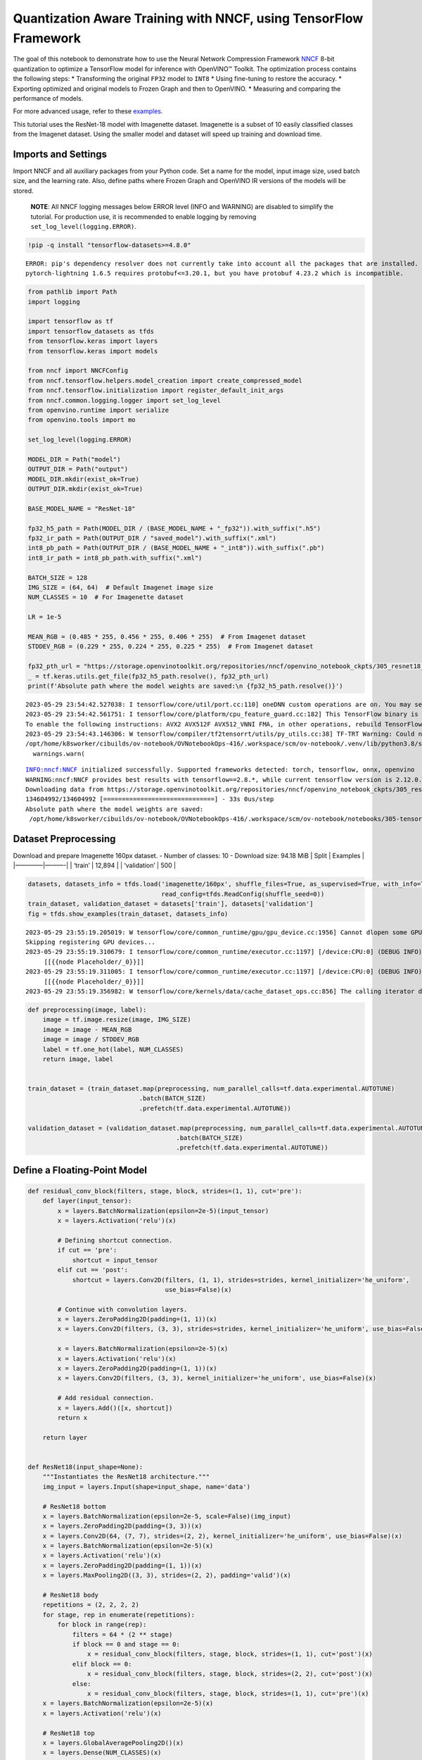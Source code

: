 Quantization Aware Training with NNCF, using TensorFlow Framework
=================================================================

The goal of this notebook to demonstrate how to use the Neural Network
Compression Framework `NNCF <https://github.com/openvinotoolkit/nncf>`__
8-bit quantization to optimize a TensorFlow model for inference with
OpenVINO™ Toolkit. The optimization process contains the following
steps: \* Transforming the original ``FP32`` model to ``INT8`` \* Using
fine-tuning to restore the accuracy. \* Exporting optimized and original
models to Frozen Graph and then to OpenVINO. \* Measuring and comparing
the performance of models.

For more advanced usage, refer to these
`examples <https://github.com/openvinotoolkit/nncf/tree/develop/examples>`__.

This tutorial uses the ResNet-18 model with Imagenette dataset.
Imagenette is a subset of 10 easily classified classes from the Imagenet
dataset. Using the smaller model and dataset will speed up training and
download time.

Imports and Settings
--------------------

Import NNCF and all auxiliary packages from your Python code. Set a name
for the model, input image size, used batch size, and the learning rate.
Also, define paths where Frozen Graph and OpenVINO IR versions of the
models will be stored.

   **NOTE**: All NNCF logging messages below ERROR level (INFO and
   WARNING) are disabled to simplify the tutorial. For production use,
   it is recommended to enable logging by removing
   ``set_log_level(logging.ERROR)``.

.. code:: ipython3

    !pip -q install "tensorflow-datasets>=4.8.0"


.. parsed-literal::

    ERROR: pip's dependency resolver does not currently take into account all the packages that are installed. This behaviour is the source of the following dependency conflicts.
    pytorch-lightning 1.6.5 requires protobuf<=3.20.1, but you have protobuf 4.23.2 which is incompatible.
    

.. code:: ipython3

    from pathlib import Path
    import logging
    
    import tensorflow as tf
    import tensorflow_datasets as tfds
    from tensorflow.keras import layers
    from tensorflow.keras import models
    
    from nncf import NNCFConfig
    from nncf.tensorflow.helpers.model_creation import create_compressed_model
    from nncf.tensorflow.initialization import register_default_init_args
    from nncf.common.logging.logger import set_log_level
    from openvino.runtime import serialize
    from openvino.tools import mo
    
    set_log_level(logging.ERROR)
    
    MODEL_DIR = Path("model")
    OUTPUT_DIR = Path("output")
    MODEL_DIR.mkdir(exist_ok=True)
    OUTPUT_DIR.mkdir(exist_ok=True)
    
    BASE_MODEL_NAME = "ResNet-18"
    
    fp32_h5_path = Path(MODEL_DIR / (BASE_MODEL_NAME + "_fp32")).with_suffix(".h5")
    fp32_ir_path = Path(OUTPUT_DIR / "saved_model").with_suffix(".xml")
    int8_pb_path = Path(OUTPUT_DIR / (BASE_MODEL_NAME + "_int8")).with_suffix(".pb")
    int8_ir_path = int8_pb_path.with_suffix(".xml")
    
    BATCH_SIZE = 128
    IMG_SIZE = (64, 64)  # Default Imagenet image size
    NUM_CLASSES = 10  # For Imagenette dataset
    
    LR = 1e-5
    
    MEAN_RGB = (0.485 * 255, 0.456 * 255, 0.406 * 255)  # From Imagenet dataset
    STDDEV_RGB = (0.229 * 255, 0.224 * 255, 0.225 * 255)  # From Imagenet dataset
    
    fp32_pth_url = "https://storage.openvinotoolkit.org/repositories/nncf/openvino_notebook_ckpts/305_resnet18_imagenette_fp32_v1.h5"
    _ = tf.keras.utils.get_file(fp32_h5_path.resolve(), fp32_pth_url)
    print(f'Absolute path where the model weights are saved:\n {fp32_h5_path.resolve()}')


.. parsed-literal::

    2023-05-29 23:54:42.527038: I tensorflow/core/util/port.cc:110] oneDNN custom operations are on. You may see slightly different numerical results due to floating-point round-off errors from different computation orders. To turn them off, set the environment variable `TF_ENABLE_ONEDNN_OPTS=0`.
    2023-05-29 23:54:42.561751: I tensorflow/core/platform/cpu_feature_guard.cc:182] This TensorFlow binary is optimized to use available CPU instructions in performance-critical operations.
    To enable the following instructions: AVX2 AVX512F AVX512_VNNI FMA, in other operations, rebuild TensorFlow with the appropriate compiler flags.
    2023-05-29 23:54:43.146306: W tensorflow/compiler/tf2tensorrt/utils/py_utils.cc:38] TF-TRT Warning: Could not find TensorRT
    /opt/home/k8sworker/cibuilds/ov-notebook/OVNotebookOps-416/.workspace/scm/ov-notebook/.venv/lib/python3.8/site-packages/openvino/offline_transformations/__init__.py:10: FutureWarning: The module is private and following namespace `offline_transformations` will be removed in the future, use `openvino.runtime.passes` instead!
      warnings.warn(


.. parsed-literal::

    INFO:nncf:NNCF initialized successfully. Supported frameworks detected: torch, tensorflow, onnx, openvino
    WARNING:nncf:NNCF provides best results with tensorflow==2.8.*, while current tensorflow version is 2.12.0. If you encounter issues, consider switching to tensorflow==2.8.*
    Downloading data from https://storage.openvinotoolkit.org/repositories/nncf/openvino_notebook_ckpts/305_resnet18_imagenette_fp32_v1.h5
    134604992/134604992 [==============================] - 33s 0us/step
    Absolute path where the model weights are saved:
     /opt/home/k8sworker/cibuilds/ov-notebook/OVNotebookOps-416/.workspace/scm/ov-notebook/notebooks/305-tensorflow-quantization-aware-training/model/ResNet-18_fp32.h5


Dataset Preprocessing
---------------------

Download and prepare Imagenette 160px dataset. - Number of classes: 10 -
Download size: 94.18 MiB \| Split \| Examples \| \|————–|———-\| \|
‘train’ \| 12,894 \| \| ‘validation’ \| 500 \|

.. code:: ipython3

    datasets, datasets_info = tfds.load('imagenette/160px', shuffle_files=True, as_supervised=True, with_info=True,
                                        read_config=tfds.ReadConfig(shuffle_seed=0))
    train_dataset, validation_dataset = datasets['train'], datasets['validation']
    fig = tfds.show_examples(train_dataset, datasets_info)


.. parsed-literal::

    2023-05-29 23:55:19.205019: W tensorflow/core/common_runtime/gpu/gpu_device.cc:1956] Cannot dlopen some GPU libraries. Please make sure the missing libraries mentioned above are installed properly if you would like to use GPU. Follow the guide at https://www.tensorflow.org/install/gpu for how to download and setup the required libraries for your platform.
    Skipping registering GPU devices...
    2023-05-29 23:55:19.310679: I tensorflow/core/common_runtime/executor.cc:1197] [/device:CPU:0] (DEBUG INFO) Executor start aborting (this does not indicate an error and you can ignore this message): INVALID_ARGUMENT: You must feed a value for placeholder tensor 'Placeholder/_0' with dtype string and shape [1]
    	 [[{{node Placeholder/_0}}]]
    2023-05-29 23:55:19.311005: I tensorflow/core/common_runtime/executor.cc:1197] [/device:CPU:0] (DEBUG INFO) Executor start aborting (this does not indicate an error and you can ignore this message): INVALID_ARGUMENT: You must feed a value for placeholder tensor 'Placeholder/_0' with dtype string and shape [1]
    	 [[{{node Placeholder/_0}}]]
    2023-05-29 23:55:19.356982: W tensorflow/core/kernels/data/cache_dataset_ops.cc:856] The calling iterator did not fully read the dataset being cached. In order to avoid unexpected truncation of the dataset, the partially cached contents of the dataset  will be discarded. This can happen if you have an input pipeline similar to `dataset.cache().take(k).repeat()`. You should use `dataset.take(k).cache().repeat()` instead.



.. image:: 305-tensorflow-quantization-aware-training-with-output_files/305-tensorflow-quantization-aware-training-with-output_5_1.png


.. code:: ipython3

    def preprocessing(image, label):
        image = tf.image.resize(image, IMG_SIZE)
        image = image - MEAN_RGB
        image = image / STDDEV_RGB
        label = tf.one_hot(label, NUM_CLASSES)
        return image, label
    
    
    train_dataset = (train_dataset.map(preprocessing, num_parallel_calls=tf.data.experimental.AUTOTUNE)
                                  .batch(BATCH_SIZE)
                                  .prefetch(tf.data.experimental.AUTOTUNE))
    
    validation_dataset = (validation_dataset.map(preprocessing, num_parallel_calls=tf.data.experimental.AUTOTUNE)
                                            .batch(BATCH_SIZE)
                                            .prefetch(tf.data.experimental.AUTOTUNE))

Define a Floating-Point Model
-----------------------------

.. code:: ipython3

    def residual_conv_block(filters, stage, block, strides=(1, 1), cut='pre'):
        def layer(input_tensor):
            x = layers.BatchNormalization(epsilon=2e-5)(input_tensor)
            x = layers.Activation('relu')(x)
    
            # Defining shortcut connection.
            if cut == 'pre':
                shortcut = input_tensor
            elif cut == 'post':
                shortcut = layers.Conv2D(filters, (1, 1), strides=strides, kernel_initializer='he_uniform', 
                                         use_bias=False)(x)
    
            # Continue with convolution layers.
            x = layers.ZeroPadding2D(padding=(1, 1))(x)
            x = layers.Conv2D(filters, (3, 3), strides=strides, kernel_initializer='he_uniform', use_bias=False)(x)
    
            x = layers.BatchNormalization(epsilon=2e-5)(x)
            x = layers.Activation('relu')(x)
            x = layers.ZeroPadding2D(padding=(1, 1))(x)
            x = layers.Conv2D(filters, (3, 3), kernel_initializer='he_uniform', use_bias=False)(x)
    
            # Add residual connection.
            x = layers.Add()([x, shortcut])
            return x
    
        return layer
    
    
    def ResNet18(input_shape=None):
        """Instantiates the ResNet18 architecture."""
        img_input = layers.Input(shape=input_shape, name='data')
    
        # ResNet18 bottom
        x = layers.BatchNormalization(epsilon=2e-5, scale=False)(img_input)
        x = layers.ZeroPadding2D(padding=(3, 3))(x)
        x = layers.Conv2D(64, (7, 7), strides=(2, 2), kernel_initializer='he_uniform', use_bias=False)(x)
        x = layers.BatchNormalization(epsilon=2e-5)(x)
        x = layers.Activation('relu')(x)
        x = layers.ZeroPadding2D(padding=(1, 1))(x)
        x = layers.MaxPooling2D((3, 3), strides=(2, 2), padding='valid')(x)
    
        # ResNet18 body
        repetitions = (2, 2, 2, 2)
        for stage, rep in enumerate(repetitions):
            for block in range(rep):
                filters = 64 * (2 ** stage)
                if block == 0 and stage == 0:
                    x = residual_conv_block(filters, stage, block, strides=(1, 1), cut='post')(x)
                elif block == 0:
                    x = residual_conv_block(filters, stage, block, strides=(2, 2), cut='post')(x)
                else:
                    x = residual_conv_block(filters, stage, block, strides=(1, 1), cut='pre')(x)
        x = layers.BatchNormalization(epsilon=2e-5)(x)
        x = layers.Activation('relu')(x)
    
        # ResNet18 top
        x = layers.GlobalAveragePooling2D()(x)
        x = layers.Dense(NUM_CLASSES)(x)
        x = layers.Activation('softmax')(x)
    
        # Create the model.
        model = models.Model(img_input, x)
    
        return model

.. code:: ipython3

    IMG_SHAPE = IMG_SIZE + (3,)
    fp32_model = ResNet18(input_shape=IMG_SHAPE)

Pre-train a Floating-Point Model
--------------------------------

Using NNCF for model compression assumes that the user has a pre-trained
model and a training pipeline.

   **NOTE** For the sake of simplicity of the tutorial, it is
   recommended to skip ``FP32`` model training and load the weights that
   are provided.

.. code:: ipython3

    # Load the floating-point weights.
    fp32_model.load_weights(fp32_h5_path)
    
    # Compile the floating-point model.
    fp32_model.compile(
        loss=tf.keras.losses.CategoricalCrossentropy(label_smoothing=0.1),
        metrics=[tf.keras.metrics.CategoricalAccuracy(name='acc@1')]
    )
    
    # Validate the floating-point model.
    test_loss, acc_fp32 = fp32_model.evaluate(
        validation_dataset,
        callbacks=tf.keras.callbacks.ProgbarLogger(stateful_metrics=['acc@1'])
    )
    print(f"\nAccuracy of FP32 model: {acc_fp32:.3f}")


.. parsed-literal::

    2023-05-29 23:55:20.458036: I tensorflow/core/common_runtime/executor.cc:1197] [/device:CPU:0] (DEBUG INFO) Executor start aborting (this does not indicate an error and you can ignore this message): INVALID_ARGUMENT: You must feed a value for placeholder tensor 'Placeholder/_0' with dtype string and shape [1]
    	 [[{{node Placeholder/_0}}]]
    2023-05-29 23:55:20.458407: I tensorflow/core/common_runtime/executor.cc:1197] [/device:CPU:0] (DEBUG INFO) Executor start aborting (this does not indicate an error and you can ignore this message): INVALID_ARGUMENT: You must feed a value for placeholder tensor 'Placeholder/_4' with dtype int64 and shape [1]
    	 [[{{node Placeholder/_4}}]]


.. parsed-literal::

    4/4 [==============================] - 1s 249ms/sample - loss: 0.9807 - acc@1: 0.8220
    
    Accuracy of FP32 model: 0.822


Create and Initialize Quantization
----------------------------------

NNCF enables compression-aware training by integrating into regular
training pipelines. The framework is designed so that modifications to
your original training code are minor. Quantization is the simplest
scenario and requires only 3 modifications.

1. Configure NNCF parameters to specify compression

.. code:: ipython3

    nncf_config_dict = {
        "input_info": {"sample_size": [1, 3] + list(IMG_SIZE)},
        "log_dir": str(OUTPUT_DIR),  # The log directory for NNCF-specific logging outputs.
        "compression": {
            "algorithm": "quantization",  # Specify the algorithm here.
        },
    }
    nncf_config = NNCFConfig.from_dict(nncf_config_dict)

2. Provide a data loader to initialize the values of quantization ranges
   and determine which activation should be signed or unsigned from the
   collected statistics, using a given number of samples.

.. code:: ipython3

    nncf_config = register_default_init_args(nncf_config=nncf_config,
                                             data_loader=train_dataset,
                                             batch_size=BATCH_SIZE)

3. Create a wrapped model ready for compression fine-tuning from a
   pre-trained ``FP32`` model and a configuration object.

.. code:: ipython3

    compression_ctrl, int8_model = create_compressed_model(fp32_model, nncf_config)


.. parsed-literal::

    2023-05-29 23:55:23.026486: I tensorflow/core/common_runtime/executor.cc:1197] [/device:CPU:0] (DEBUG INFO) Executor start aborting (this does not indicate an error and you can ignore this message): INVALID_ARGUMENT: You must feed a value for placeholder tensor 'Placeholder/_4' with dtype int64 and shape [1]
    	 [[{{node Placeholder/_4}}]]
    2023-05-29 23:55:23.026868: I tensorflow/core/common_runtime/executor.cc:1197] [/device:CPU:0] (DEBUG INFO) Executor start aborting (this does not indicate an error and you can ignore this message): INVALID_ARGUMENT: You must feed a value for placeholder tensor 'Placeholder/_2' with dtype string and shape [1]
    	 [[{{node Placeholder/_2}}]]
    2023-05-29 23:55:23.917083: W tensorflow/core/kernels/data/cache_dataset_ops.cc:856] The calling iterator did not fully read the dataset being cached. In order to avoid unexpected truncation of the dataset, the partially cached contents of the dataset  will be discarded. This can happen if you have an input pipeline similar to `dataset.cache().take(k).repeat()`. You should use `dataset.take(k).cache().repeat()` instead.
    2023-05-29 23:55:24.527396: W tensorflow/core/kernels/data/cache_dataset_ops.cc:856] The calling iterator did not fully read the dataset being cached. In order to avoid unexpected truncation of the dataset, the partially cached contents of the dataset  will be discarded. This can happen if you have an input pipeline similar to `dataset.cache().take(k).repeat()`. You should use `dataset.take(k).cache().repeat()` instead.
    2023-05-29 23:55:32.700830: W tensorflow/core/kernels/data/cache_dataset_ops.cc:856] The calling iterator did not fully read the dataset being cached. In order to avoid unexpected truncation of the dataset, the partially cached contents of the dataset  will be discarded. This can happen if you have an input pipeline similar to `dataset.cache().take(k).repeat()`. You should use `dataset.take(k).cache().repeat()` instead.


Evaluate the new model on the validation set after initialization of
quantization. The accuracy should be not far from the accuracy of the
floating-point ``FP32`` model for a simple case like the one being
demonstrated here.

.. code:: ipython3

    # Compile the INT8 model.
    int8_model.compile(
        optimizer=tf.keras.optimizers.Adam(learning_rate=LR),
        loss=tf.keras.losses.CategoricalCrossentropy(label_smoothing=0.1),
        metrics=[tf.keras.metrics.CategoricalAccuracy(name='acc@1')]
    )
    
    # Validate the INT8 model.
    test_loss, test_acc = int8_model.evaluate(
        validation_dataset,
        callbacks=tf.keras.callbacks.ProgbarLogger(stateful_metrics=['acc@1'])
    )


.. parsed-literal::

    4/4 [==============================] - 1s 349ms/sample - loss: 0.9766 - acc@1: 0.8120


Fine-tune the Compressed Model
------------------------------

At this step, a regular fine-tuning process is applied to further
improve quantized model accuracy. Normally, several epochs of tuning are
required with a small learning rate, the same that is usually used at
the end of the training of the original model. No other changes in the
training pipeline are required. Here is a simple example.

.. code:: ipython3

    print(f"\nAccuracy of INT8 model after initialization: {test_acc:.3f}")
    
    # Train the INT8 model.
    int8_model.fit(train_dataset, epochs=2)
    
    # Validate the INT8 model.
    test_loss, acc_int8 = int8_model.evaluate(
        validation_dataset, callbacks=tf.keras.callbacks.ProgbarLogger(stateful_metrics=['acc@1']))
    print(f"\nAccuracy of INT8 model after fine-tuning: {acc_int8:.3f}")
    print(
        f"\nAccuracy drop of tuned INT8 model over pre-trained FP32 model: {acc_fp32 - acc_int8:.3f}")


.. parsed-literal::

    
    Accuracy of INT8 model after initialization: 0.812
    Epoch 1/2
    101/101 [==============================] - 48s 418ms/step - loss: 0.7134 - acc@1: 0.9299
    Epoch 2/2
    101/101 [==============================] - 42s 411ms/step - loss: 0.6807 - acc@1: 0.9489
    4/4 [==============================] - 1s 139ms/sample - loss: 0.9760 - acc@1: 0.8160
    
    Accuracy of INT8 model after fine-tuning: 0.816
    
    Accuracy drop of tuned INT8 model over pre-trained FP32 model: 0.006


Export Models to OpenVINO Intermediate Representation (IR)
----------------------------------------------------------

Use Model Optimizer Python API to convert the models to OpenVINO IR.

For more information about Model Optimizer, see the `Model Optimizer
Developer
Guide <https://docs.openvino.ai/latest/openvino_docs_MO_DG_Python_API.html>`__.

Executing this command may take a while.

.. code:: ipython3

    model_ir_fp32 = mo.convert_model(
        fp32_model,
        input_shape=[1, 64, 64, 3],
    )


.. parsed-literal::

    WARNING:tensorflow:Please fix your imports. Module tensorflow.python.training.tracking.base has been moved to tensorflow.python.trackable.base. The old module will be deleted in version 2.11.
    [ WARNING ] Please fix your imports. Module tensorflow.python.training.tracking.base has been moved to tensorflow.python.trackable.base. The old module will be deleted in version 2.11.


.. parsed-literal::

    [ WARNING ]  Please fix your imports. Module %s has been moved to %s. The old module will be deleted in version %s.
    2023-05-29 23:57:05.292843: I tensorflow/core/grappler/devices.cc:66] Number of eligible GPUs (core count >= 8, compute capability >= 0.0): 2
    2023-05-29 23:57:05.292959: I tensorflow/core/grappler/clusters/single_machine.cc:358] Starting new session
    2023-05-29 23:57:05.428040: W tensorflow/core/common_runtime/gpu/gpu_device.cc:1956] Cannot dlopen some GPU libraries. Please make sure the missing libraries mentioned above are installed properly if you would like to use GPU. Follow the guide at https://www.tensorflow.org/install/gpu for how to download and setup the required libraries for your platform.
    Skipping registering GPU devices...


.. code:: ipython3

    model_ir_int8 = mo.convert_model(
        int8_model,
        input_shape=[1, 64, 64, 3],
    )


.. parsed-literal::

    2023-05-29 23:57:12.190369: I tensorflow/core/grappler/devices.cc:66] Number of eligible GPUs (core count >= 8, compute capability >= 0.0): 2
    2023-05-29 23:57:12.190472: I tensorflow/core/grappler/clusters/single_machine.cc:358] Starting new session
    2023-05-29 23:57:12.193265: W tensorflow/core/common_runtime/gpu/gpu_device.cc:1956] Cannot dlopen some GPU libraries. Please make sure the missing libraries mentioned above are installed properly if you would like to use GPU. Follow the guide at https://www.tensorflow.org/install/gpu for how to download and setup the required libraries for your platform.
    Skipping registering GPU devices...


Benchmark Model Performance by Computing Inference Time
-------------------------------------------------------

Finally, measure the inference performance of the ``FP32`` and ``INT8``
models, using `Benchmark
Tool <https://docs.openvino.ai/latest/openvino_inference_engine_tools_benchmark_tool_README.html>`__
- an inference performance measurement tool in OpenVINO. By default,
Benchmark Tool runs inference for 60 seconds in asynchronous mode on
CPU. It returns inference speed as latency (milliseconds per image) and
throughput (frames per second) values.

   **NOTE**: This notebook runs ``benchmark_app`` for 15 seconds to give
   a quick indication of performance. For more accurate performance, it
   is recommended to run ``benchmark_app`` in a terminal/command prompt
   after closing other applications. Run
   ``benchmark_app -m model.xml -d CPU`` to benchmark async inference on
   CPU for one minute. Change CPU to GPU to benchmark on GPU. Run
   ``benchmark_app --help`` to see an overview of all command-line
   options.

.. code:: ipython3

    serialize(model_ir_fp32, str(fp32_ir_path))
    serialize(model_ir_int8, str(int8_ir_path))
    
    
    def parse_benchmark_output(benchmark_output):
        parsed_output = [line for line in benchmark_output if 'FPS' in line]
        print(*parsed_output, sep='\n')
    
    
    print('Benchmark FP32 model (IR)')
    benchmark_output = ! benchmark_app -m $fp32_ir_path -d CPU -api async -t 15
    parse_benchmark_output(benchmark_output)
    
    print('\nBenchmark INT8 model (IR)')
    benchmark_output = ! benchmark_app -m $int8_ir_path -d CPU -api async -t 15
    parse_benchmark_output(benchmark_output)


.. parsed-literal::

    Benchmark FP32 model (IR)
    [ INFO ] Throughput:   2693.01 FPS
    
    Benchmark INT8 model (IR)
    [ INFO ] Throughput:   11055.62 FPS


Show CPU Information for reference.

.. code:: ipython3

    from openvino.runtime import Core
    
    ie = Core()
    ie.get_property('CPU', "FULL_DEVICE_NAME")




.. parsed-literal::

    'Intel(R) Core(TM) i9-10920X CPU @ 3.50GHz'


